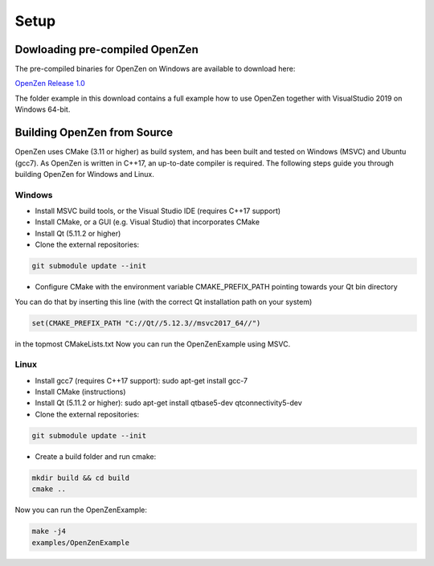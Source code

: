 #####
Setup
#####

Dowloading pre-compiled OpenZen
===============================

The pre-compiled binaries for OpenZen on Windows are available to download here:

`OpenZen Release 1.0 <https://bitbucket.org/lpresearch/openzen/downloads/OpenZen-Release-1.0-x64.zip>`_

The folder example in this download contains a full example how to use OpenZen
together with VisualStudio 2019 on Windows 64-bit.

Building OpenZen from Source
============================

OpenZen uses CMake (3.11 or higher) as build system, and has been built
and tested on Windows (MSVC) and Ubuntu (gcc7). As OpenZen is written in
C++17, an up-to-date compiler is required. The following steps guide you
through building OpenZen for Windows and Linux.

Windows
-------

- Install MSVC build tools, or the Visual Studio IDE (requires C++17 support)
- Install CMake, or a GUI (e.g. Visual Studio) that incorporates CMake
- Install Qt (5.11.2 or higher)
- Clone the external repositories:
.. code-block:: bash

    git submodule update --init

- Configure CMake with the environment variable CMAKE_PREFIX_PATH pointing towards your Qt bin directory

You can do that by inserting this line (with the correct Qt installation path on your system)

.. code-block:: cmake

   set(CMAKE_PREFIX_PATH "C://Qt//5.12.3//msvc2017_64//")

in the topmost CMakeLists.txt
Now you can run the OpenZenExample using MSVC.

Linux
-----

- Install gcc7 (requires C++17 support): sudo apt-get install gcc-7
- Install CMake (instructions)
- Install Qt (5.11.2 or higher): sudo apt-get install qtbase5-dev qtconnectivity5-dev
- Clone the external repositories:
.. code-block:: bash

    git submodule update --init

- Create a build folder and run cmake:
.. code-block:: bash

    mkdir build && cd build
    cmake ..

Now you can run the OpenZenExample:

.. code-block:: bash

    make -j4
    examples/OpenZenExample

